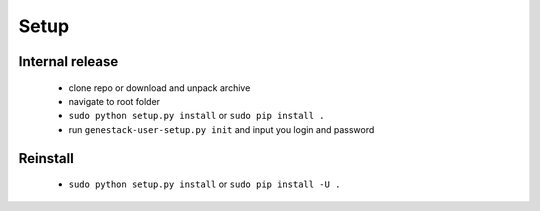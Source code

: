 Setup
=====

Internal release
----------------

  - clone repo or download and unpack archive
  - navigate to root folder
  - ``sudo python setup.py install`` or ``sudo pip install .``
  - run ``genestack-user-setup.py init`` and input you login and password

Reinstall
---------

 - ``sudo python setup.py install`` or ``sudo pip install -U .``
